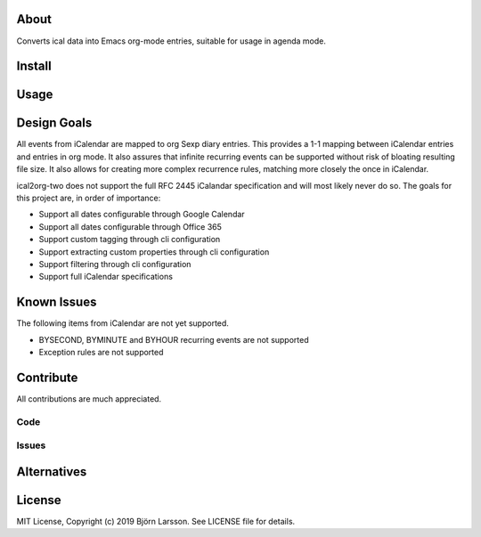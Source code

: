 About
=====
Converts ical data into Emacs org-mode entries, suitable for usage in agenda mode.

Install
=======

Usage
=====

Design Goals
============
All events from iCalendar are mapped to org Sexp diary entries. This provides a 1-1 mapping between iCalendar
entries and entries in org mode. It also assures that infinite recurring events can be supported without
risk of bloating resulting file size. It also allows for creating more complex recurrence rules, matching more
closely the once in iCalendar.

ical2org-two does not support the full RFC 2445 iCalandar specification and will
most likely never do so. The goals for this project are, in order of importance:

- Support all dates configurable through Google Calendar
- Support all dates configurable through Office 365
- Support custom tagging through cli configuration
- Support extracting custom properties through cli configuration
- Support filtering through cli configuration
- Support full iCalendar specifications

Known Issues
============
The following items from iCalendar are not yet supported.

- BYSECOND, BYMINUTE and BYHOUR recurring events are not supported
- Exception rules are not supported


Contribute
==========
All contributions are much appreciated.

Code
----

Issues
------

Alternatives
============

License
=======
MIT License, Copyright (c) 2019 Björn Larsson. See LICENSE file for details.